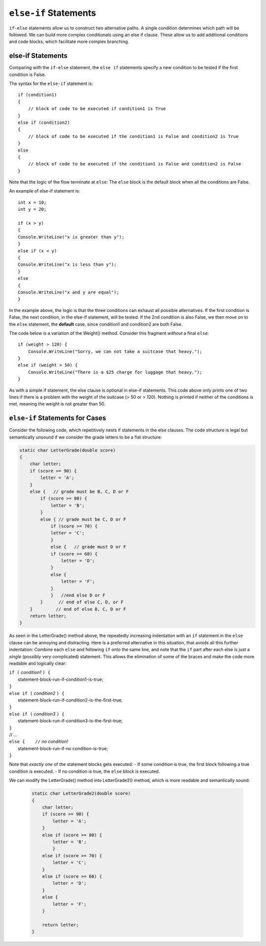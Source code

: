 .. index:: if-else-if
        
.. _Multiple-Tests:

``else-if`` Statements
======================

``if-else`` statements allow us to construct two alternative paths. 
A single condition determines which path will be followed. 
We can build more complex conditionals using an else if clause. 
These allow us to add additional conditions and code blocks, which 
facilitate more complex branching.


else-if Statements
---------------------

Comparing with the ``if-else`` statement, the ``else if`` statements specify 
a new condition to be tested if the first condition is False. 

The syntax for the ``else-if`` statement is::

    if (condition1)
    {
        // block of code to be executed if condition1 is True
    } 
    else if (condition2) 
    {
        // block of code to be executed if the condition1 is False and condition2 is True
    } 
    else
    {
        // block of code to be executed if the condition1 is False and condition2 is False
    }

Note that the logic of the flow terminate at ``else``: The ``else`` block is the 
default block when all the conditions are False. 

An example of else-if statement is::

    int x = 10;
    int y = 20;

    if (x > y)
    {
    Console.WriteLine("x is greater than y");
    }
    else if (x < y)
    {
    Console.WriteLine("x is less than y");
    }
    else
    {
    Console.WriteLine("x and y are equal");
    }
    

In the example above, the logic is that the three conditions can exhaust 
all possible alternatives. If the first condition is False, the next 
condition, in the else-if statement, will be tested. If the 2nd condition 
is also False, we then move on to the ``else`` statement, the **default** 
case, since condition1 and condition2 are both False.


The code below is a variation of the Weight() method. Consider this
fragment *without* a final ``else``::

    if (weight > 120) {
        Console.WriteLine("Sorry, we can not take a suitcase that heavy.");
    }
    else if (weight > 50) { 
        Console.WriteLine("There is a $25 charge for luggage that heavy.");
    }
    
As with a simple if statement, the else clause is optional in else-if statements. 
This code above only prints one of two lines if there is a
problem with the weight of the suitcase (> 50 or > 120). Nothing is printed if 
neither of the conditions is met, meaning the weight is not greater than 50. 


``else-if`` Statements for Cases
---------------------------------


Consider the following code, which repetitively nests if statements in 
the else clauses. The code structure is legal but semantically unsound if 
we consider the grade letters to be a flat structure:

.. code-block:: 

    static char LetterGrade(double score)
    {
        char letter;
        if (score >= 90) {
            letter = 'A'; 
        }
        else {   // grade must be B, C, D or F 
            if (score >= 80) { 
                letter = 'B'; 
            }
            else { // grade must be C, D or F 
                if (score >= 70) { 
                letter = 'C'; 
                }
                else {   // grade must D or F 
                if (score >= 60) {
                    letter = 'D'; 
                }
                else { 
                    letter = 'F';
                }
                }   //end else D or F
            }      // end of else C, D, or F
        }         // end of else B, C, D or F
        return letter;
    }

As seen in the LetterGrade() method above, the repeatedly increasing indentation 
with an ``if`` statement in the ``else`` clause can be annoying and 
distracting. Here is a preferred
alternative in this situation, that avoids all this further
indentation:  
Combine each ``else`` and following ``if`` onto the same line, 
and note that the ``if`` part after each else is just a *single*
(possibly very complicated) statement.  This allows the elimination of
some of the braces and make the code more readable and logically clear:

| ``if (`` *condition1* ``) {``
|      statement-block-run-if-condition1-is-true;       
| ``}``  
| ``else if (`` *condition2* ``) {``
|      statement-block-run-if-condition2-is-the-first-true;       
| ``}``  
| ``else if (`` *condition3* ``) {``
|      statement-block-run-if-condition3-is-the-first-true;       
| ``}`` 
| // ...
| ``else {    //`` *no condition!* 
|      statement-block-run-if-no condition-is-true;       
| ``}`` 
    
Note that *exactly one* of the statement blocks gets executed:
- If some condition is true, the first block following a true condition is executed. 
- If no condition is true, the ``else`` block is executed. 
  
We can modify the LetterGrade() method into LetterGrade2() 
method, which is more readable and semantically sound:

    .. code-block:: csharp

        static char LetterGrade2(double score)
        {
            char letter;
            if (score >= 90) {
                letter = 'A'; 
            }
            else if (score >= 80) { 
                letter = 'B'; 
                }
            else if (score >= 70) { 
                letter = 'C'; 
            }
            else if (score >= 60) {
                letter = 'D'; 
            }
            else { 
                letter = 'F';
            }

            return letter;
        }






